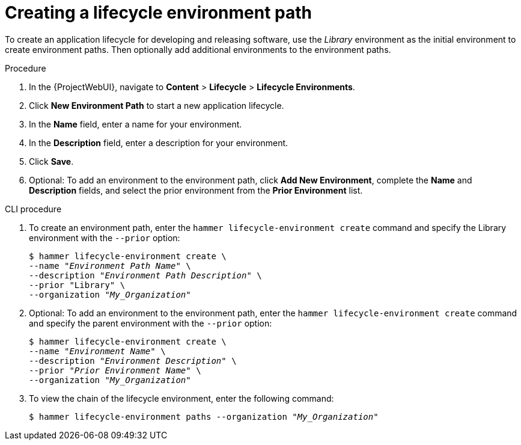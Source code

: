 [id="Creating_a_Lifecycle_Environment_Path_{context}"]
= Creating a lifecycle environment path

To create an application lifecycle for developing and releasing software, use the _Library_ environment as the initial environment to create environment paths.
Then optionally add additional environments to the environment paths.

.Procedure
. In the {ProjectWebUI}, navigate to *Content* > *Lifecycle* > *Lifecycle Environments*.
. Click *New Environment Path* to start a new application lifecycle.
. In the *Name* field, enter a name for your environment.
. In the *Description* field, enter a description for your environment.
. Click *Save*.
. Optional: To add an environment to the environment path, click *Add New Environment*, complete the *Name* and *Description* fields, and select the prior environment from the *Prior Environment* list.

.CLI procedure
. To create an environment path, enter the `hammer lifecycle-environment create` command and specify the Library environment with the `--prior` option:
+
[options="nowrap" subs="+quotes"]
----
$ hammer lifecycle-environment create \
--name "_Environment Path Name_" \
--description "_Environment Path Description_" \
--prior "Library" \
--organization "_My_Organization_"
----
. Optional: To add an environment to the environment path, enter the `hammer lifecycle-environment create` command and specify the parent environment with the `--prior` option:
+
[options="nowrap" subs="+quotes"]
----
$ hammer lifecycle-environment create \
--name "_Environment Name_" \
--description "_Environment Description_" \
--prior "_Prior Environment Name_" \
--organization "_My_Organization_"
----
. To view the chain of the lifecycle environment, enter the following command:
+
[options="nowrap" subs="+quotes"]
----
$ hammer lifecycle-environment paths --organization "_My_Organization_"
----
